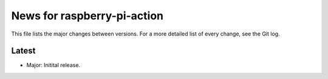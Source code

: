 News for raspberry-pi-action
============================

This file lists the major changes between versions. For a more detailed list of
every change, see the Git log.

Latest
------
* Major: Initital release.